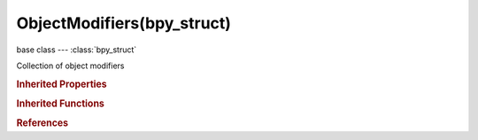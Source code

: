 ObjectModifiers(bpy_struct)
===========================

.. module:: bpy.types

base class --- :class:`bpy_struct`

.. class:: ObjectModifiers(bpy_struct)

   Collection of object modifiers

   .. method:: new(name, type)

      Add a new modifier

      :arg name:

         New name for the modifier

      :type name: string, (never None)
      :arg type:

         Modifier type to add

         * ``DATA_TRANSFER`` Data Transfer.
         * ``MESH_CACHE`` Mesh Cache.
         * ``MESH_SEQUENCE_CACHE`` Mesh Sequence Cache.
         * ``NORMAL_EDIT`` Normal Edit.
         * ``UV_PROJECT`` UV Project.
         * ``UV_WARP`` UV Warp.
         * ``VERTEX_WEIGHT_EDIT`` Vertex Weight Edit.
         * ``VERTEX_WEIGHT_MIX`` Vertex Weight Mix.
         * ``VERTEX_WEIGHT_PROXIMITY`` Vertex Weight Proximity.
         * ``ARRAY`` Array.
         * ``BEVEL`` Bevel.
         * ``BOOLEAN`` Boolean.
         * ``BUILD`` Build.
         * ``DECIMATE`` Decimate.
         * ``EDGE_SPLIT`` Edge Split.
         * ``MASK`` Mask.
         * ``MIRROR`` Mirror.
         * ``MULTIRES`` Multiresolution.
         * ``REMESH`` Remesh.
         * ``SCREW`` Screw.
         * ``SKIN`` Skin.
         * ``SOLIDIFY`` Solidify.
         * ``SUBSURF`` Subdivision Surface.
         * ``TRIANGULATE`` Triangulate.
         * ``WIREFRAME`` Wireframe, Generate a wireframe on the edges of a mesh.
         * ``ARMATURE`` Armature.
         * ``CAST`` Cast.
         * ``CORRECTIVE_SMOOTH`` Corrective Smooth.
         * ``CURVE`` Curve.
         * ``DISPLACE`` Displace.
         * ``HOOK`` Hook.
         * ``LAPLACIANSMOOTH`` Laplacian Smooth.
         * ``LAPLACIANDEFORM`` Laplacian Deform.
         * ``LATTICE`` Lattice.
         * ``MESH_DEFORM`` Mesh Deform.
         * ``SHRINKWRAP`` Shrinkwrap.
         * ``SIMPLE_DEFORM`` Simple Deform.
         * ``SMOOTH`` Smooth.
         * ``SURFACE_DEFORM`` Surface Deform.
         * ``WARP`` Warp.
         * ``WAVE`` Wave.
         * ``CLOTH`` Cloth.
         * ``COLLISION`` Collision.
         * ``DYNAMIC_PAINT`` Dynamic Paint.
         * ``EXPLODE`` Explode.
         * ``FLUID_SIMULATION`` Fluid Simulation.
         * ``OCEAN`` Ocean.
         * ``PARTICLE_INSTANCE`` Particle Instance.
         * ``PARTICLE_SYSTEM`` Particle System.
         * ``SMOKE`` Smoke.
         * ``SOFT_BODY`` Soft Body.
         * ``SURFACE`` Surface.

      :type type: enum in ['DATA_TRANSFER', 'MESH_CACHE', 'MESH_SEQUENCE_CACHE', 'NORMAL_EDIT', 'UV_PROJECT', 'UV_WARP', 'VERTEX_WEIGHT_EDIT', 'VERTEX_WEIGHT_MIX', 'VERTEX_WEIGHT_PROXIMITY', 'ARRAY', 'BEVEL', 'BOOLEAN', 'BUILD', 'DECIMATE', 'EDGE_SPLIT', 'MASK', 'MIRROR', 'MULTIRES', 'REMESH', 'SCREW', 'SKIN', 'SOLIDIFY', 'SUBSURF', 'TRIANGULATE', 'WIREFRAME', 'ARMATURE', 'CAST', 'CORRECTIVE_SMOOTH', 'CURVE', 'DISPLACE', 'HOOK', 'LAPLACIANSMOOTH', 'LAPLACIANDEFORM', 'LATTICE', 'MESH_DEFORM', 'SHRINKWRAP', 'SIMPLE_DEFORM', 'SMOOTH', 'SURFACE_DEFORM', 'WARP', 'WAVE', 'CLOTH', 'COLLISION', 'DYNAMIC_PAINT', 'EXPLODE', 'FLUID_SIMULATION', 'OCEAN', 'PARTICLE_INSTANCE', 'PARTICLE_SYSTEM', 'SMOKE', 'SOFT_BODY', 'SURFACE']
      :return:

         Newly created modifier

      :rtype: :class:`Modifier`

   .. method:: remove(modifier)

      Remove an existing modifier from the object

      :arg modifier:

         Modifier to remove

      :type modifier: :class:`Modifier`, (never None)

   .. method:: clear()

      Remove all modifiers from the object


   .. classmethod:: bl_rna_get_subclass(id, default=None)
   
      :arg id: The RNA type identifier.
      :type id: string
      :return: The RNA type or default when not found.
      :rtype: :class:`bpy.types.Struct` subclass


   .. classmethod:: bl_rna_get_subclass_py(id, default=None)
   
      :arg id: The RNA type identifier.
      :type id: string
      :return: The class or default when not found.
      :rtype: type


.. rubric:: Inherited Properties

.. hlist::
   :columns: 2

   * :class:`bpy_struct.id_data`

.. rubric:: Inherited Functions

.. hlist::
   :columns: 2

   * :class:`bpy_struct.as_pointer`
   * :class:`bpy_struct.driver_add`
   * :class:`bpy_struct.driver_remove`
   * :class:`bpy_struct.get`
   * :class:`bpy_struct.is_property_hidden`
   * :class:`bpy_struct.is_property_readonly`
   * :class:`bpy_struct.is_property_set`
   * :class:`bpy_struct.items`
   * :class:`bpy_struct.keyframe_delete`
   * :class:`bpy_struct.keyframe_insert`
   * :class:`bpy_struct.keys`
   * :class:`bpy_struct.path_from_id`
   * :class:`bpy_struct.path_resolve`
   * :class:`bpy_struct.property_unset`
   * :class:`bpy_struct.type_recast`
   * :class:`bpy_struct.values`

.. rubric:: References

.. hlist::
   :columns: 2

   * :class:`Object.modifiers`

